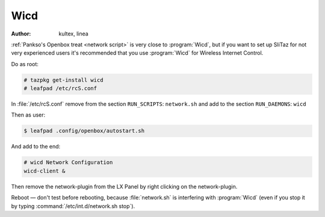 .. http://doc.slitaz.org/en:guides:wicd
.. en/guides/wicd.txt · Last modified: 2010/08/21 19:55 by linea

.. _wicd:

Wicd
====

:author: kultex, linea

:ref:`Pankso's Openbox treat <network script>` is very close to :program:`Wicd`, but if you want to set up SliTaz for not very experienced users it's recommended that you use :program:`Wicd` for Wireless Internet Control.

Do as root:

.. code-block:: console

   # tazpkg get-install wicd
   # leafpad /etc/rcS.conf

In :file:`/etc/rcS.conf` remove from the section ``RUN_SCRIPTS``: ``network.sh`` and add to the section ``RUN_DAEMONS``: ``wicd``

Then as user:

.. code-block:: console

   $ leafpad .config/openbox/autostart.sh

And add to the end:

.. code-block:: shell

   # wicd Network Configuration
   wicd-client &

Then remove the network-plugin from the LX Panel by right clicking on the network-plugin.

Reboot — don't test before rebooting, because :file:`network.sh` is interfering with :program:`Wicd` (even if you stop it by typing :command:`/etc/int.d/network.sh stop`).
